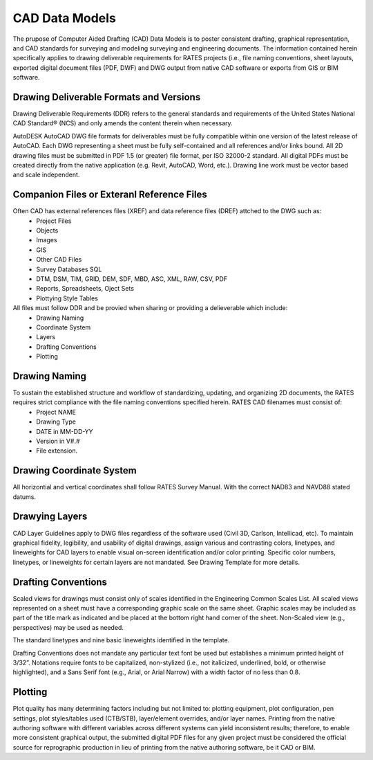 CAD Data Models
===============

The prupose of Computer Aided Drafting (CAD) Data Models is to poster consistent drafting, graphical representation, and CAD standards for surveying and modeling surveying and engineering documents. The 
information contained herein specifically applies to drawing deliverable requirements for RATES projects  (i.e., file naming conventions, sheet layouts, exported digital document files (PDF, DWF) and DWG output from native CAD software or exports from GIS or BIM software.

Drawing Deliverable Formats and Versions
----------------------------------------

Drawing Deliverable Requirements (DDR) refers to the general standards and requirements of the United States National CAD Standard® (NCS) and only amends the content therein when necessary. 

AutoDESK AutoCAD DWG file formats for deliverables must be fully compatible within one version of the  latest release of AutoCAD. Each DWG representing a sheet must be fully self-contained and all references and/or links bound. All 2D drawing files must be submitted in PDF 1.5 (or greater) file format, per ISO 32000-2 standard. All digital PDFs must be created directly from the native application (e.g. Revit, AutoCAD, Word, etc.).  Drawing line work must be vector based and scale independent.

Companion Files or Exteranl Reference Files
--------------------------------------------

Often CAD has external references files (XREF) and data reference files (DREF) attched to the DWG such as:
 - Project Files
 - Objects
 - Images
 - GIS
 - Other CAD Files
 - Survey Databases SQL
 - DTM, DSM, TIM, GRID, DEM, SDF, MBD, ASC, XML, RAW, CSV, PDF
 - Reports, Spreadsheets, Oject Sets
 - Plottying Style Tables

All files must follow DDR and be provied when sharing or providing a delieverable which include:
 - Drawing Naming
 - Coordinate System
 - Layers
 - Drafting Conventions
 - Plotting 


Drawing Naming
--------------------
To sustain the established structure and workflow of standardizing, updating, and organizing 2D  documents, the RATES requires strict compliance with the file naming conventions specified herein.  RATES CAD filenames must consist of:
 - Project NAME
 - Drawing Type
 - DATE in MM-DD-YY
 - Version in V#.#
 - File extension. 

Drawing Coordinate System
-------------------------
All horizontial and vertical coordinates shall follow RATES Survey Manual.  With the correct NAD83 and NAVD88 stated datums.

Drawying Layers
---------------
CAD Layer Guidelines apply to DWG files regardless of the software used (Civil 3D, Carlson, Intellicad, etc).  To maintain graphical fidelity, legibility, and usability of digital drawings, assign various and contrasting  colors, linetypes, and lineweights for CAD layers to enable visual on-screen identification and/or color  printing. Specific color numbers, linetypes, or lineweights for certain layers are not mandated. See Drawing Template for more details.

Drafting Conventions
--------------------
Scaled views for drawings must consist only of scales identified in the Engineering Common Scales List.  All scaled views represented on a sheet must have a corresponding graphic scale on the same  sheet. Graphic scales may be included as part of the title mark as indicated and  be placed at the bottom right hand corner of the sheet. Non-Scaled view (e.g., perspectives)  may be used as needed.

The standard linetypes and nine basic lineweights identified in the template.

Drafting Conventions does not mandate any particular text font be used but establishes a minimum printed height of 3/32”.  Notations require fonts to be capitalized, non-stylized (i.e., not italicized, underlined, bold, or  otherwise highlighted), and a Sans Serif font (e.g., Arial, or Arial Narrow) with a width factor of no less than 0.8.

Plotting 
---------

Plot quality has many determining factors including but not limited to: plotting equipment, plot configuration, pen settings, plot styles/tables used (CTB/STB), layer/element overrides, and/or layer names. Printing from the native authoring software with different variables across different systems can  yield inconsistent results; therefore, to enable more consistent graphical output, the submitted digital PDF files for any given project must be considered the official source for reprographic production in lieu of printing from the native authoring software, be it CAD or BIM.
